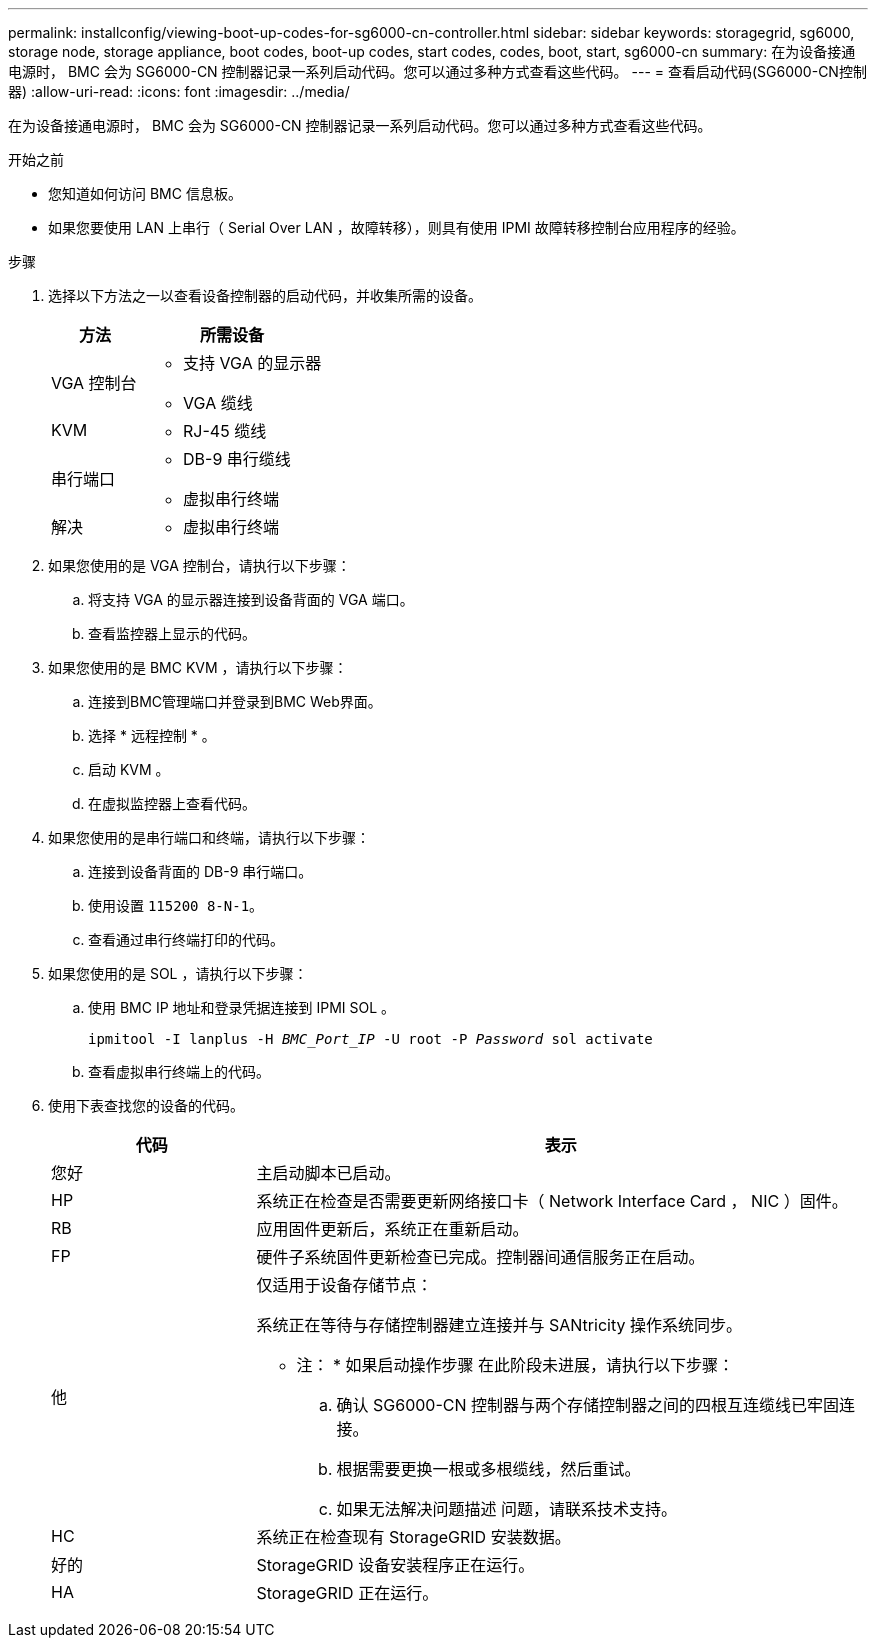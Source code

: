 ---
permalink: installconfig/viewing-boot-up-codes-for-sg6000-cn-controller.html 
sidebar: sidebar 
keywords: storagegrid, sg6000, storage node, storage appliance, boot codes, boot-up codes, start codes, codes, boot, start, sg6000-cn 
summary: 在为设备接通电源时， BMC 会为 SG6000-CN 控制器记录一系列启动代码。您可以通过多种方式查看这些代码。 
---
= 查看启动代码(SG6000-CN控制器)
:allow-uri-read: 
:icons: font
:imagesdir: ../media/


[role="lead"]
在为设备接通电源时， BMC 会为 SG6000-CN 控制器记录一系列启动代码。您可以通过多种方式查看这些代码。

.开始之前
* 您知道如何访问 BMC 信息板。
* 如果您要使用 LAN 上串行（ Serial Over LAN ，故障转移），则具有使用 IPMI 故障转移控制台应用程序的经验。


.步骤
. 选择以下方法之一以查看设备控制器的启动代码，并收集所需的设备。
+
[cols="1a,2a"]
|===
| 方法 | 所需设备 


 a| 
VGA 控制台
 a| 
** 支持 VGA 的显示器
** VGA 缆线




 a| 
KVM
 a| 
** RJ-45 缆线




 a| 
串行端口
 a| 
** DB-9 串行缆线
** 虚拟串行终端




 a| 
解决
 a| 
** 虚拟串行终端


|===
. 如果您使用的是 VGA 控制台，请执行以下步骤：
+
.. 将支持 VGA 的显示器连接到设备背面的 VGA 端口。
.. 查看监控器上显示的代码。


. 如果您使用的是 BMC KVM ，请执行以下步骤：
+
.. 连接到BMC管理端口并登录到BMC Web界面。
.. 选择 * 远程控制 * 。
.. 启动 KVM 。
.. 在虚拟监控器上查看代码。


. 如果您使用的是串行端口和终端，请执行以下步骤：
+
.. 连接到设备背面的 DB-9 串行端口。
.. 使用设置 `115200 8-N-1`。
.. 查看通过串行终端打印的代码。


. 如果您使用的是 SOL ，请执行以下步骤：
+
.. 使用 BMC IP 地址和登录凭据连接到 IPMI SOL 。
+
`ipmitool -I lanplus -H _BMC_Port_IP_ -U root -P _Password_ sol activate`

.. 查看虚拟串行终端上的代码。


. 使用下表查找您的设备的代码。
+
[cols="1a,3a"]
|===
| 代码 | 表示 


 a| 
您好
 a| 
主启动脚本已启动。



 a| 
HP
 a| 
系统正在检查是否需要更新网络接口卡（ Network Interface Card ， NIC ）固件。



 a| 
RB
 a| 
应用固件更新后，系统正在重新启动。



 a| 
FP
 a| 
硬件子系统固件更新检查已完成。控制器间通信服务正在启动。



 a| 
他
 a| 
仅适用于设备存储节点：

系统正在等待与存储控制器建立连接并与 SANtricity 操作系统同步。

* 注： * 如果启动操作步骤 在此阶段未进展，请执行以下步骤：

.. 确认 SG6000-CN 控制器与两个存储控制器之间的四根互连缆线已牢固连接。
.. 根据需要更换一根或多根缆线，然后重试。
.. 如果无法解决问题描述 问题，请联系技术支持。




 a| 
HC
 a| 
系统正在检查现有 StorageGRID 安装数据。



 a| 
好的
 a| 
StorageGRID 设备安装程序正在运行。



 a| 
HA
 a| 
StorageGRID 正在运行。

|===

